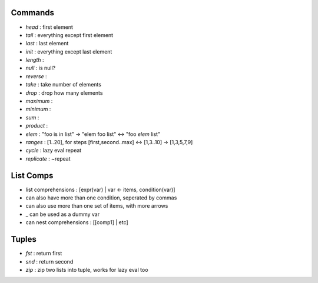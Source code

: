 Commands
--------
- `head` : first element
- `tail` : everything except first element
- `last` : last element
- `init` : everything except last element
- `length` :
- `null` : is null?
- `reverse` :
- `take` : take number of elements
- `drop` : drop how many elements
- `maximum` :
- `minimum` :
- `sum` :
- `product` :
- `elem` : "foo is in list" -> "elem foo list" <-> "foo `elem` list"

- `ranges` : [1..20], for steps [first,second..max] <-> [1,3..10] -> [1,3,5,7,9]
- `cycle` : lazy eval repeat
- `replicate` : ~repeat

List Comps
----------
- list comprehensions : [expr(var) | var <- items, condition(var)]
- can also have more than one condition, seperated by commas
- can also use more than one set of items, with more arrows
- _ can be used as a dummy var
- can nest comprehensions : [[comp1] | etc]

Tuples
------
- `fst` : return first
- `snd` : return second
- `zip` : zip two lists into tuple, works for lazy eval too
